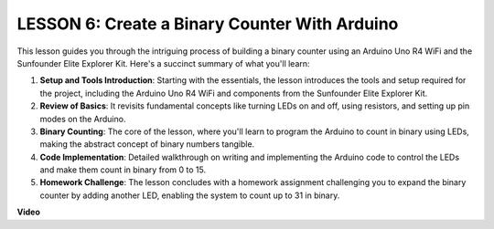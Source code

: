 LESSON 6: Create a Binary Counter With Arduino
================================================

This lesson guides you through the intriguing process of building a binary counter using an Arduino Uno R4 WiFi and the Sunfounder Elite Explorer Kit. Here's a succinct summary of what you'll learn:

1. **Setup and Tools Introduction**: Starting with the essentials, the lesson introduces the tools and setup required for the project, including the Arduino Uno R4 WiFi and components from the Sunfounder Elite Explorer Kit.
2. **Review of Basics**: It revisits fundamental concepts like turning LEDs on and off, using resistors, and setting up pin modes on the Arduino.
3. **Binary Counting**: The core of the lesson, where you'll learn to program the Arduino to count in binary using LEDs, making the abstract concept of binary numbers tangible.
4. **Code Implementation**: Detailed walkthrough on writing and implementing the Arduino code to control the LEDs and make them count in binary from 0 to 15.
5. **Homework Challenge**: The lesson concludes with a homework assignment challenging you to expand the binary counter by adding another LED, enabling the system to count up to 31 in binary.


**Video**

.. raw:: html

    <iframe width="700" height="500" src="https://www.youtube.com/embed/KEtut8pzXZA?si=o9Q1tTC1X1B9teef" title="YouTube video player" frameborder="0" allow="accelerometer; autoplay; clipboard-write; encrypted-media; gyroscope; picture-in-picture; web-share" allowfullscreen></iframe>
